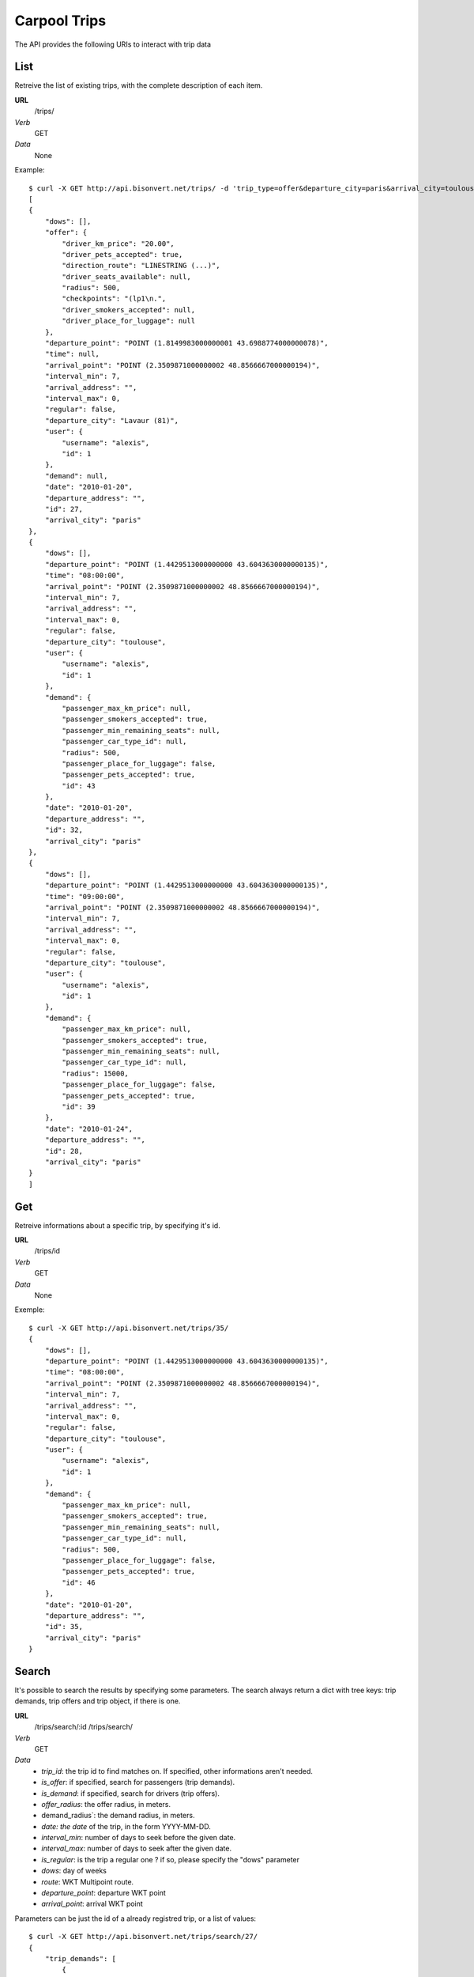 Carpool Trips 
==============

The API provides the following URIs to interact with trip data

List
----

Retreive the list of existing trips, with the complete description of each item. 

**URL**
    /trips/
*Verb*
    GET
*Data*
    None
    
Example::

    $ curl -X GET http://api.bisonvert.net/trips/ -d 'trip_type=offer&departure_city=paris&arrival_city=toulouse'
    [
    {
        "dows": [], 
        "offer": {
            "driver_km_price": "20.00", 
            "driver_pets_accepted": true, 
            "direction_route": "LINESTRING (...)", 
            "driver_seats_available": null, 
            "radius": 500, 
            "checkpoints": "(lp1\n.", 
            "driver_smokers_accepted": null, 
            "driver_place_for_luggage": null
        }, 
        "departure_point": "POINT (1.8149983000000001 43.6988774000000078)", 
        "time": null, 
        "arrival_point": "POINT (2.3509871000000002 48.8566667000000194)", 
        "interval_min": 7, 
        "arrival_address": "", 
        "interval_max": 0, 
        "regular": false, 
        "departure_city": "Lavaur (81)", 
        "user": {
            "username": "alexis", 
            "id": 1
        }, 
        "demand": null, 
        "date": "2010-01-20", 
        "departure_address": "", 
        "id": 27, 
        "arrival_city": "paris"
    }, 
    {
        "dows": [], 
        "departure_point": "POINT (1.4429513000000000 43.6043630000000135)", 
        "time": "08:00:00", 
        "arrival_point": "POINT (2.3509871000000002 48.8566667000000194)", 
        "interval_min": 7, 
        "arrival_address": "", 
        "interval_max": 0, 
        "regular": false, 
        "departure_city": "toulouse", 
        "user": {
            "username": "alexis", 
            "id": 1
        }, 
        "demand": {
            "passenger_max_km_price": null, 
            "passenger_smokers_accepted": true, 
            "passenger_min_remaining_seats": null, 
            "passenger_car_type_id": null, 
            "radius": 500, 
            "passenger_place_for_luggage": false, 
            "passenger_pets_accepted": true, 
            "id": 43
        }, 
        "date": "2010-01-20", 
        "departure_address": "", 
        "id": 32, 
        "arrival_city": "paris"
    }, 
    {
        "dows": [], 
        "departure_point": "POINT (1.4429513000000000 43.6043630000000135)", 
        "time": "09:00:00", 
        "arrival_point": "POINT (2.3509871000000002 48.8566667000000194)", 
        "interval_min": 7, 
        "arrival_address": "", 
        "interval_max": 0, 
        "regular": false, 
        "departure_city": "toulouse", 
        "user": {
            "username": "alexis", 
            "id": 1
        }, 
        "demand": {
            "passenger_max_km_price": null, 
            "passenger_smokers_accepted": true, 
            "passenger_min_remaining_seats": null, 
            "passenger_car_type_id": null, 
            "radius": 15000, 
            "passenger_place_for_luggage": false, 
            "passenger_pets_accepted": true, 
            "id": 39
        }, 
        "date": "2010-01-24", 
        "departure_address": "", 
        "id": 28, 
        "arrival_city": "paris"
    }
    ]


Get
---

Retreive informations about a specific trip, by specifying it's id.

**URL**
    /trips/id
*Verb*
    GET
*Data*
    None

Exemple::
    
    $ curl -X GET http://api.bisonvert.net/trips/35/
    {
        "dows": [], 
        "departure_point": "POINT (1.4429513000000000 43.6043630000000135)", 
        "time": "08:00:00", 
        "arrival_point": "POINT (2.3509871000000002 48.8566667000000194)", 
        "interval_min": 7, 
        "arrival_address": "", 
        "interval_max": 0, 
        "regular": false, 
        "departure_city": "toulouse", 
        "user": {
            "username": "alexis", 
            "id": 1
        }, 
        "demand": {
            "passenger_max_km_price": null, 
            "passenger_smokers_accepted": true, 
            "passenger_min_remaining_seats": null, 
            "passenger_car_type_id": null, 
            "radius": 500, 
            "passenger_place_for_luggage": false, 
            "passenger_pets_accepted": true, 
            "id": 46
        }, 
        "date": "2010-01-20", 
        "departure_address": "", 
        "id": 35, 
        "arrival_city": "paris"
    }

Search
------
It's possible to search the results by specifying some parameters. The search
always return a dict with tree keys: trip demands, trip offers and trip object,
if there is one.

**URL**
    /trips/search/:id
    /trips/search/
*Verb*
    GET
*Data*
    * `trip_id`: the trip id to find matches on. If specified, other informations aren't needed.
    * `is_offer`: if specified, search for passengers (trip demands).
    * `is_demand`: if specified, search for drivers (trip offers).
    * `offer_radius`: the offer radius, in meters.
    * demand_radius`: the demand radius, in meters.
    * `date: the date` of the trip, in the form YYYY-MM-DD.
    * `interval_min`: number of days to seek before the given date.
    * `interval_max`: number of days to seek after the given date.
    * `is_regular`: is the trip a regular one ? if so, please specify the "dows" parameter
    * `dows`: day of weeks
    * `route`: WKT Multipoint route.
    * `departure_point`: departure WKT point
    * `arrival_point`: arrival WKT point
    
Parameters can be just the id of a already registred trip, or a list of values::

    $ curl -X GET http://api.bisonvert.net/trips/search/27/
    {
        "trip_demands": [
            {
                "dows": [], 
                "departure_point": "POINT (1.4429513000000000 43.6043630000000135)", 
                "time": "09:00:00", 
                "arrival_point": "POINT (2.3509871000000002 48.8566667000000194)", 
                "interval_min": 0, 
                "arrival_address": "", 
                "interval_max": 0, 
                "regular": false, 
                "departure_city": "toulouse", 
                "user": {
                    "username": "test", 
                    "id": 5
                }, 
                "demand": {
                    "passenger_max_km_price": null, 
                    "passenger_smokers_accepted": true, 
                    "passenger_min_remaining_seats": null, 
                    "passenger_car_type_id": null, 
                    "radius": 15000, 
                    "passenger_place_for_luggage": false, 
                    "passenger_pets_accepted": true, 
                    "id": 39
                }, 
                "date": "2010-01-20", 
                "departure_address": "", 
                "id": 28, 
                "arrival_city": "paris"
            }
        ], 
        "trip_offers": null, 
        "trip": {
            "dows": [], 
            "offer": {
                "driver_km_price": "20.00", 
                "driver_pets_accepted": true, 
                "direction_route": "LINESTRING (...)", 
                "driver_seats_available": null, 
                "radius": 500, 
                "checkpoints": "(lp1\n.", 
                "driver_smokers_accepted": null, 
                "driver_place_for_luggage": null
            }, 
            "departure_point": "POINT (1.8149983000000001 43.6988774000000078)", 
            "time": null, 
            "arrival_point": "POINT (2.3509871000000002 48.8566667000000194)", 
            "interval_min": 7, 
            "arrival_address": "", 
            "interval_max": 0, 
            "regular": false, 
            "departure_city": "Lavaur (81)", 
            "user": {
                "username": "test", 
                "id": 5
            }, 
            "demand": null, 
            "date": "2010-01-20", 
            "departure_address": "", 
            "id": 27, 
            "arrival_city": "paris"
        }
    }
    
Or to make a search by specifying the values directly to the API::

    $ curl -X GET "http://api.bisonvert.net/trips/search/?is_demand=true&arrival_point=POINT+(2.3333330000000001+48.8666669999999996)&departure_point=POINT+(1.4333330000000000+43.6000000000000014)&demand_radius=20000&date=2020-01-20"
    {
    "trip_demands": null, 
    "trip_offers": [
        {
            "dows": [], 
            "offer": {
                "driver_km_price": "20.00", 
                "driver_pets_accepted": true, 
                "direction_route": "LINESTRING (...)", 
                "driver_seats_available": null, 
                "radius": 500, 
                "checkpoints": "(lp1\n.", 
                "driver_smokers_accepted": null, 
                "driver_place_for_luggage": null
            }, 
            "departure_point": "POINT (1.8149983000000001 43.6988774000000078)", 
            "time": null, 
            "arrival_point": "POINT (2.3509871000000002 48.8566667000000194)", 
            "interval_min": 7, 
            "arrival_address": "", 
            "interval_max": 0, 
            "regular": false, 
            "departure_city": "Lavaur (81)", 
            "user": {
                "username": "test", 
                "id": 5
            }, 
            "demand": null, 
            "date": "2020-01-20", 
            "departure_address": "", 
            "id": 27, 
            "arrival_city": "paris"
        }
    ], 
    "trip": null
    }


New
---

**URL**
    /trips/
*Verb*
    POST
*Data*
    * `departure_city`: the trip departure city  (*required*)
    * `departure_address`: the trip departure adress
    * `departure_point`: the departure geographical point for the trip (*required*)
    * `arrival_city`: the trip arrival city
    * `arrival_address`: the trip arrival adress (*required*)
    * `arrival_point`: the arrival geographical point for the trip (*required*)
    * `regular`: Is the trip a regular one ? True = Yes (*required*)
    * `date`: the date of the trip (*required*)
    * `interval_min`: nomber of interval (days) accepted before the departure date
    * `interval_max`: nomber of interval (days) accepted after the departure date
    * `dows`: if the trip i a regular one, dows contains a Json array containing days of weeks. (*required if the trip is regular*)
    * `comment`: an optionnal comment for this trip
    * `demand`: True or False
    * `offer`: True or False
    * `demand_radius`: perimeter of the passenger search
    * `demand_smokers_accepted`: weather the passenger accepts smokers or not
    * `demand_pets_accepted`: weather the passenger accepts pets or not
    * `demand_place_for_luggage`:  weather the passenger need place for laggages or not
    * `demand_car_type`: the car type id asked by the passenger
    * `demand_min_remaining_seats`:  the number of remaining seats for the passenger
    * `demand_max_km_price`: Maximum price per KM
    * `offer_radius`: perimeter of the conductor search
    * `offer_checkpoints`: checkpoints of the offer trip
    * `offer_route`: SIG route
    * `offer_km_price`: Price per KM asked by the driver
    * `offer_radius`: perimeter of the passenger search
    * `offer_smokers_accepted`: weather the passenger accepts smokers or not
    * `offer_pets_accepted`: weather the passenger accepts pets or not
    * `offer_place_for_luggage`:  weather the driver have place for laggages or not
    * `offer_car_type`: the car type the driver have
    * `offer_seats_available`:  the number of remaining seats for the driver
    * `tag`: a free to use tag. If specified, all trip must have it    

Create a new trip. It can be an offer, a demand or both. the request return a 
item with the complete list of fields. **require to be authenticated**

At least one of 'offer' or 'demand' type are mendatory::
    
    $ curl -X POST http://api.bisonvert.net/trips/ -d 'alert=on&arrival_city=paris&arrival_point=POINT(2.3509871 48.85666670000002)&comment=&date=20/01/2010&demand-passenger_car_type=&demand-passenger_max_km_price=&demand-passenger_min_remaining_seats=&demand-passenger_pets_accepted=on&demand-passenger_smokers_accepted=on&demand-radius=500&departure_address=&departure_city=toulouse&departure_point=POINT(1.4429513 43.60436300000001)&interval_max=0&interval_min=7&name=announce name&offer-radius=500&regular=False&time=8&trip_type=1'
    {
        "dows": [], 
        "departure_point": "POINT (1.4429513000000000 43.6043630000000135)", 
        "time": "08:00:00", 
        "arrival_point": "POINT (2.3509871000000002 48.8566667000000194)", 
        "interval_min": 7, 
        "arrival_address": "", 
        "interval_max": 0, 
        "regular": false, 
        "departure_city": "toulouse", 
        "user": {
            "username": "alexis", 
            "id": 1
        }, 
        "demand": {
            "passenger_max_km_price": null, 
            "passenger_smokers_accepted": true, 
            "passenger_min_remaining_seats": null, 
            "passenger_car_type_id": null, 
            "radius": 500, 
            "passenger_place_for_luggage": false, 
            "_passenger_car_type_cache": null, 
            "passenger_pets_accepted": true, 
            "id": 48
        }, 
        "date": "2010-01-20", 
        "departure_address": "", 
        "id": 37, 
        "arrival_city": "paris"
    }


Edit / Modify
-------------

Edit an existing trip object.

**URL**
    /trips/id
*Verb*
    POST
*Data*
    * `departure_city`: the trip departure city
    * `departure_address`: the trip departure adress
    * `departure_point`: the departure geographical point for the trip 
    * `arrival_city`: the trip arrival city
    * `arrival_address`: the trip arrival adress
    * `arrival_point`: the arrival geographical point for the trip
    * `regular`: Is the trip a regular one ? True = Yes
    * `date`: the date of the trip (*required*)
    * `interval_min`: nomber of interval (days) accepted before the departure date
    * `interval_max`: nomber of interval (days) accepted after the departure date
    * `dows`: if the trip is a regular one, dows contains a Json array containing days of weeks. (*required if the trip is regular*)
    * `comment`: an optionnal comment for this trip
    * `demand`: True or False
    * `offer`: True or False
    * `demand_radius`: perimeter of the passenger search
    * `demand_smokers_accepted`: weather the passenger accepts smokers or not
    * `demand_pets_accepted`: weather the passenger accepts pets or not
    * `demand_place_for_luggage`:  weather the passenger need place for laggages or not
    * `demand_car_type`: the car type id asked by the passenger
    * `demand_min_remaining_seats`:  the number of remaining seats for the passenger
    * `demand_max_km_price`: Maximum price per KM
    * `offer_radius`: perimeter of the conductor search
    * `offer_checkpoints`: checkpoints of the offer trip
    * `offer_route`: SIG route
    * `offer_km_price`: Price per KM asked by the driver
    * `offer_radius`: perimeter of the passenger search
    * `offer_smokers_accepted`: weather the passenger accepts smokers or not
    * `offer_pets_accepted`: weather the passenger accepts pets or not
    * `offer_place_for_luggage`:  weather the driver have place for laggages or not
    * `offer_car_type`: the car type the driver have
    * `offer_seats_available`:  the number of remaining seats for the driver
    
Example::

    $ curl -X PUT http://api.bisonvert.net/trips/27/ -d 'alert=on&arrival_city=paris&arrival_point=POINT(2.3509871 48.85666670000002)&comment=&date=25/01/2010&demand-passenger_car_type=&demand-passenger_max_km_price=&demand-passenger_min_remaining_seats=&demand-passenger_pets_accepted=on&demand-passenger_smokers_accepted=on&demand-radius=500&departure_address=&departure_city=toulouse&departure_point=POINT(1.4429513 43.60436300000001)&interval_max=0&interval_min=7&name=announce name&offer-radius=500&offer-route=&offer-steps=&regular=False&return_trip=false&time=8&trip_type=1'
    OK

Delete
------

Delete an existing trip offer/demand object. 

**URL**
    /trips/id
*Verb*
    DELETE
*Data*
    None
    
Example::

    $ curl -X DELETE http://api.bisonvert.net/trips/27/
    OK

